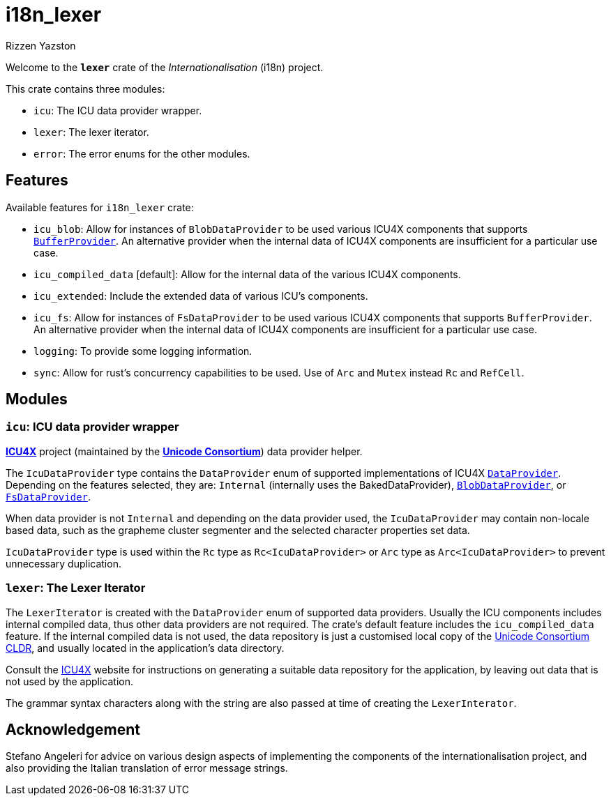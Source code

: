 = i18n_lexer
Rizzen Yazston
:icu4x: https://github.com/unicode-org/icu4x
:url-unicode: https://home.unicode.org/
:DataProvider: https://docs.rs/icu_provider/1.2.0/icu_provider/trait.DataProvider.html
:BlobDataProvider: https://docs.rs/icu_provider_blob/1.2.0/icu_provider_blob/struct.BlobDataProvider.html
:FsDataProvider: https://docs.rs/icu_provider_fs/1.2.1/icu_provider_fs/struct.FsDataProvider.html
:BufferProvider: https://docs.rs/icu_provider/1.2.0/icu_provider/buf/trait.BufferProvider.html
:CLDR: https://cldr.unicode.org/

Welcome to the *`lexer`* crate of the _Internationalisation_ (i18n) project.

This crate contains three modules:

* `icu`: The ICU data provider wrapper.

* `lexer`: The lexer iterator.

* `error`: The error enums for the other modules.

== Features

Available features for `i18n_lexer` crate:

* `icu_blob`: Allow for instances of `BlobDataProvider` to be used various ICU4X components that supports {BufferProvider}[`BufferProvider`]. An alternative provider when the internal data of ICU4X components are insufficient for a particular use case.
 
* `icu_compiled_data` [default]: Allow for the internal data of the various ICU4X components.

* `icu_extended`: Include the extended data of various ICU's components.

* `icu_fs`: Allow for instances of `FsDataProvider` to be used various ICU4X components that supports `BufferProvider`. An alternative provider when the internal data of ICU4X components are insufficient for a particular use case.

* `logging`: To provide some logging information.

* `sync`: Allow for rust's concurrency capabilities to be used. Use of `Arc` and `Mutex` instead `Rc` and `RefCell`.

== Modules

=== `icu`: ICU data provider wrapper

{icu4x}[*ICU4X*] project (maintained by the {url-unicode}[*Unicode Consortium*]) data provider helper.

The `IcuDataProvider` type contains the `DataProvider` enum of supported implementations of ICU4X {DataProvider}[`DataProvider`]. Depending on the features selected, they are: `Internal` (internally uses the BakedDataProvider), {BlobDataProvider}[`BlobDataProvider`], or {FsDataProvider}[`FsDataProvider`].

When data provider is not `Internal` and depending on the data provider used, the `IcuDataProvider` may contain non-locale based data, such as the grapheme cluster segmenter and the selected character properties set data.

`IcuDataProvider` type is used within the `Rc` type as `Rc<IcuDataProvider>` or `Arc` type as `Arc<IcuDataProvider>` to prevent unnecessary duplication.

=== `lexer`: The Lexer Iterator

The `LexerIterator` is created with the `DataProvider` enum of supported data providers. Usually the ICU components includes internal compiled data, thus other data providers are not required. The crate's default feature includes the `icu_compiled_data` feature. If the internal compiled data is not used, the data repository is just a customised local copy of the {url-unicode}[Unicode Consortium] {CLDR}[CLDR], and usually located in the application's data directory.

Consult the {icu4x}[ICU4X] website for instructions on generating a suitable data repository for the application, by leaving out data that is not used by the application. 

The grammar syntax characters along with the string are also passed at time of creating the `LexerInterator`.

== Acknowledgement

Stefano Angeleri for advice on various design aspects of implementing the components of the internationalisation project, and also providing the Italian translation of error message strings.
